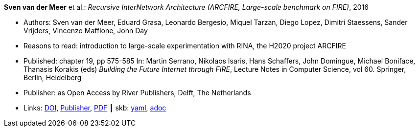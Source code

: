 //
// This file was generated by SKB-Dashboard, task 'lib-yaml2src'
// - on Tuesday November  6 at 20:44:43
// - skb-dashboard: https://www.github.com/vdmeer/skb-dashboard
//

*Sven van der Meer* et al.: _Recursive InterNetwork Architecture (ARCFIRE, Large-scale benchmark on FIRE)_, 2016

* Authors: Sven van der Meer, Eduard Grasa, Leonardo Bergesio, Miquel Tarzan, Diego Lopez, Dimitri Staessens, Sander Vrijders, Vincenzo Maffione, John Day
* Reasons to read: introduction to large-scale experimentation with RINA, the H2020 project ARCFIRE
* Published: chapter 19, pp 575-585 In: Martin Serrano, Nikolaos Isaris, Hans Schaffers, John Domingue, Michael Boniface, Thanasis Korakis (eds) _Building the Future Internet through FIRE_, Lecture Notes in Computer Science, vol 60. Springer, Berlin, Heidelberg
* Publisher: as Open Access by River Publishers, Delft, The Netherlands
* Links:
      link:https://dx.doi.org/10.13052/rp-9788793519114[DOI],
      link:http://www.riverpublishers.com/research_details.php?book_id=427[Publisher],
      link:http://www.riverpublishers.com/pdf/ebook/chapter/RP_9788793519114C19.pdf[PDF]
    ┃ skb:
        https://github.com/vdmeer/skb/tree/master/data/library/inbook/2010/vandermeer-2016-arcfire.yaml[yaml],
        https://github.com/vdmeer/skb/tree/master/data/library/inbook/2010/vandermeer-2016-arcfire.adoc[adoc]

